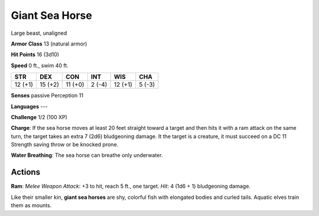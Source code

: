
.. _srd:giant-sea-horse:

Giant Sea Horse
---------------

Large beast, unaligned

**Armor Class** 13 (natural armor)

**Hit Points** 16 (3d10)

**Speed** 0 ft., swim 40 ft.

+-----------+-----------+-----------+----------+-----------+----------+
| STR       | DEX       | CON       | INT      | WIS       | CHA      |
+===========+===========+===========+==========+===========+==========+
| 12 (+1)   | 15 (+2)   | 11 (+0)   | 2 (-4)   | 12 (+1)   | 5 (-3)   |
+-----------+-----------+-----------+----------+-----------+----------+

**Senses** passive Perception 11

**Languages** ---

**Challenge** 1/2 (100 XP)

**Charge**: If the sea horse moves at least 20 feet straight toward a
target and then hits it with a ram attack on the same turn, the target
takes an extra 7 (2d6) bludgeoning damage. It the target is a creature,
it must succeed on a DC 11 Strength saving throw or be knocked prone.

**Water Breathing**: The sea horse can breathe only underwater.

Actions
~~~~~~~~~~~~~~~~~~~~~~~~~~~~~~~~~

**Ram**: *Melee Weapon Attack*: +3 to hit, reach 5 ft., one target.
*Hit*: 4 (1d6 + 1) bludgeoning damage.

Like their smaller kin, **giant sea horses** are shy, colorful fish with
elongated bodies and curled tails. Aquatic elves train them as mounts.
